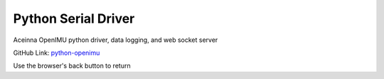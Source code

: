 Python Serial Driver
====================

.. contents:: Contents
    :local:
    
Aceinna OpenIMU python driver, data logging, and web socket server

GitHub Link: `python-openimu <https://github.com/Aceinna/python-openimu>`_

Use the browser's back button to return

